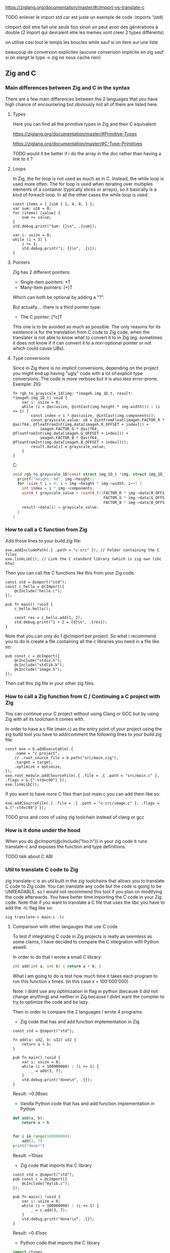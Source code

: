 
https://ziglang.org/documentation/master/#cImport-vs-translate-c

TODO enlever le import std car est juste un exemple de code
 :imports '(std)

cImport doit etre fait une seule fois sinon on peut avoir des générations à double (2 import qui devraient etre les memes vont creer 2 types différents)

on utilise casi tout le temps les boucles while sauf si on itere sur une liste

beaucoup de conversion explicites (aucune conversion implicite en zig sauf si on elargit le type -> zig ne nous cache rien)

** Zig and C
*** Main differences between Zig and C in the syntax
There are a few main differences between the 2 languages that you have high chance of encountering but obviously not all of them are listed here.

**** Types
Here you can find all the primitive types in Zig and their C equivalent:

https://ziglang.org/documentation/master/#Primitive-Types

https://ziglang.org/documentation/master/#C-Type-Primitives

TODO would it be better if i do the array in the doc rather than having a link to it ?

**** Loops
In Zig, the for loop is not used as much as in C. 
Instead, the while loop is used more often. The for loop is used when iterating over multiples elements of a container (typically slices or arrays), so it basically is a kind of foreach loop. In all the other cases the while loop is used.

#+begin_src zig :imports '(std) :main 'yes :testsuite 'no
const items = [_]u16 { 1, 4, 0, 1 };
var sum: u16 = 0;
for (items) |value| {
    sum += value;
}
std.debug.print("Sum: {}\n", .{sum});
#+end_src

#+begin_src zig :imports '(std) :main 'yes :testsuite 'no
var i: usize = 0;
while (i < 3) {
    i += 1;
    std.debug.print("i: {}\n", .{i});
}
#+end_src

**** Pointers
Zig has 2 different pointers:
- Single-item pointers: *T
- Many-item pointers: [*]T
Which can both be optional by adding a "?".

But actually.... there is a third pointer type:
- The C pointer: [*c]T
This one is to be avoided as much as possible. The only reasons for its existence is for the translation from C code to Zig code, when the translater is not able to know what to convert it to in Zig (eg. sometimes it does not know if it can convert it to a non-optional pointer or not which could cause UBs).

**** Type conversions
Since in Zig there is no implicit conversions, depending on the project you might end up having "ugly" code with a lot of explicit type conversions. The code is more verbose but it is also less error-prone.
Exemple:
ZIG:
#+begin_src zig
fn rgb_to_grayscale_1d(img: *imageh.img_1D_t, result: *imageh.img_1D_t) void {
    var i: usize = 0;
    while (i < @as(usize, @intCast(img.height * img.width))) : (i += 1) {
        const index = i * @as(usize, @intCast(img.components));
        const grayscale_value: u8 = @intFromFloat(imageh.FACTOR_R * @as(f64, @floatFromInt(img.data[imageh.R_OFFSET + index])) +
            imageh.FACTOR_G * @as(f64, @floatFromInt(img.data[imageh.G_OFFSET + index])) +
            imageh.FACTOR_B * @as(f64, @floatFromInt(img.data[imageh.B_OFFSET + index])));
        result.data[i] = grayscale_value;
    }
}
#+end_src
C:
#+begin_src c
void rgb_to_grayscale_1D(const struct img_1D_t *img, struct img_1D_t *result) {
  printf("height: %d", img->height);
  for (size_t i = 0; i < img->height * img->width; i++) {
    int index = i * img->components;
    uint8_t grayscale_value = (uint8_t)(FACTOR_R * img->data[R_OFFSET] +
                                        FACTOR_G * img->data[G_OFFSET] +
                                        FACTOR_B * img->data[B_OFFSET]);
    result->data[i] = grayscale_value;
  }
}
#+end_src


*** How to call a C function from Zig
Add those lines to your build.zig file:
#+begin_src zig
exe.addIncludePath(.{ .path = "c-src" }); // Folder containing the C files
exe.linkLibC(); // Link the C standard library (which is zig own libc btw)
#+end_src

Then you can call the C functions like this from your Zig code:
#+begin_src zig
const std = @import("std");
const c_hello = @cImport({
    @cInclude("hello.c");
});

pub fn main() !void {
    c_hello.hello();

    const res = c_hello.add(1, 2);
    std.debug.print("1 + 2 = {d}\n", .{res});
}
#+end_src
Note that you can only do 1 @cImport per project. So what i recommend you to do is create a file containing all the c libraries you need in a file like so:
#+begin_src zig
pub const c = @cImport({
    @cInclude("stdio.h");
    @cInclude("stdlib.h");
    @cInclude("image.h");
});
#+end_src
Then call this zig file in your other zig files.

*** How to call a Zig function from C / Continuing a C project with Zig
You can continue your C project without using Clang or GCC but by using Zig with all its toolchain it comes with.

In order to have a c file (main.c) as the entry point of your project using the zig build tool you have to add/comment the following lines to your build.zig file:
#+begin_src zig
const exe = b.addExecutable(.{
    .name = "c_project",
    // .root_source_file = b.path("src/main.zig"),
    .target = target,
    .optimize = optimize,
});
exe.root_module.addCSourceFile(.{ .file = .{ .path = "src/main.c" }, .flags = &.{"-std=c99"} });
exe.linkLibC();
#+end_src

If you want to have more C files than just main.c you can add them like so:
#+begin_src zig
exe.addCSourceFile(.{ .file = .{ .path = "c-src/image.c" }, .flags = &.{"-std=c99"} });
#+end_src

TODO pros and cons of using zig toolchain instead of clang or gcc

*** How is it done under the hood
When you do @cImport(@cInclude("foo.h")) in your zig code it runs translate-c and exposes the function and type definitions.

TODO talk about C ABI

*** Util to translate C code to Zig
zig translate-c is an util built in the zig toolchains that allows you to translate C code to Zig code.
You can translate any code but the code is going to be UNREADABLE, so I would not recommend this tool if you plan on modifying the code afterwards.
You have better time importing the C code in your Zig code.
Note that if you want to translate a C file that uses the libc you have to add the -lc flag like so:
#+begin_src shell
zig translate-c main.c -lc
#+end_src

**** Comparison with other langauges that use C code
To test if integrating C code in Zig projects is really as seemless as some claims, I have decided to compare the C integration with Python aswell.

In order to do that I wrote a small C library:
#+begin_src c
int add(int a, int b) { return a + b; }
#+end_src

What I am going to do is test how much time it takes each program to run this function x times. (in this case x = 100'000'000)

Note: I didnt use any optimization in flag in python (because it did not change anything) and neither in Zig because I didnt want the compiler to try to optimize the code and be lazy.

Then in order to compare the 2 languages I wrote 4 programs:
- Zig code that has and add function implementation in Zig
#+begin_src zig
const std = @import("std");

fn add(a: u32, b: u32) u32 {
    return a + b;
}

pub fn main() !void {
    var i: usize = 0;
    while (i < 100000000) : (i += 1) {
        _ = add(3, 7);
    }
    std.debug.print("done\n", .{});
}
#+end_src
Result: ~0.38sec

- Vanilla Python code that has and add function implementation in Python
#+begin_src python
def add(a, b):
    return a + b


for i in range(100000000):
    add(3, 7)
print("done!")
#+end_src
Result: ~10sec

- Zig code that imports the C library
#+begin_src zig
const std = @import("std");
pub const c = @cImport({
    @cInclude("mylib.c");
});

pub fn main() !void {
    var i: usize = 0;
    while (i < 100000000) : (i += 1) {
        _ = c.add(3, 7);
    }
    std.debug.print("done!\n", .{});
}
#+end_src
Result: ~0.41sec

- Python code that imports the C library
#+begin_src python
import ctypes

mylib = ctypes.CDLL('./mylib.so')

mylib.add.argtypes = (ctypes.c_int, ctypes.c_int)
mylib.add.restype = ctypes.c_int

for i in range(100000000):
    result = mylib.add(3, 4)

print("Result of last addition:", result)
#+end_src
Result: ~50sec

TODO faire un joli graphique quand jaurai d autres languages
TODO idk if it would be possible to compile my c library and then use it in my python code, and all of that all in emacs, that would be cool :)
TODO do with other languages aswell

***** Conclusion
First thing that we notice immediately is how much faster the Zig code is compared to the Python code. This is not surprising since Zig is a compiled language and Python is an interpreted language.

The second interesting thing is that the 2 Zig codes dont vary that much (if they even do) compared to the 2 python codes which have a 5x ratio. This is interesting because it shows that the overhead of calling a C function from Zig is not that big (in fact it is even not existent since all the compiler does is translating the C code to Zig code at compilation time).

We can conclude that calling C code from Zig is really seemless, because at runtime ... everything is Zig code.

*** Notes
TODO For some unkown reason yet my LSP becomes very slow when working in a Zig project with C files and sometimes crashes. I have to investigate this further.

Sources:
- https://ziglang.org/documentation/master/#C-Pointers
- https://ziglang.org/documentation/master/#C-Type-Primitives
- https://zig.news/sobeston/using-zig-and-translate-c-to-understand-weird-c-code-4f8
- https://mtlynch.io/notes/zig-call-c-simple/
